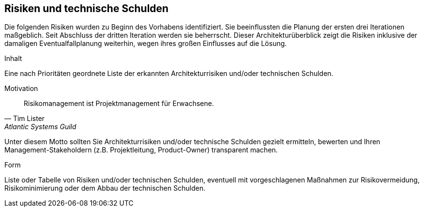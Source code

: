 [[section-technical-risks]]
== Risiken und technische Schulden

Die folgenden Risiken wurden zu Beginn des Vorhabens identifiziert. Sie beeinflussten die Planung der ersten drei Iterationen maßgeblich. Seit Abschluss der dritten Iteration werden sie beherrscht. Dieser Architekturüberblick zeigt die Risiken inklusive der damaligen Eventualfallplanung weiterhin, wegen ihres großen Einflusses auf die Lösung.

[role="arc42help"]
****
.Inhalt
Eine nach Prioritäten geordnete Liste der erkannten Architekturrisiken und/oder technischen Schulden.

.Motivation
"Risikomanagement ist Projektmanagement für Erwachsene."
-- Tim Lister, Atlantic Systems Guild

Unter diesem Motto sollten Sie Architekturrisiken und/oder technische Schulden gezielt ermitteln, bewerten und Ihren Management-Stakeholdern (z.B. Projektleitung, Product-Owner) transparent machen.

.Form
Liste oder Tabelle von Risiken und/oder technischen Schulden, eventuell mit vorgeschlagenen Maßnahmen zur Risikovermeidung, Risikominimierung oder dem Abbau der technischen Schulden.
****


